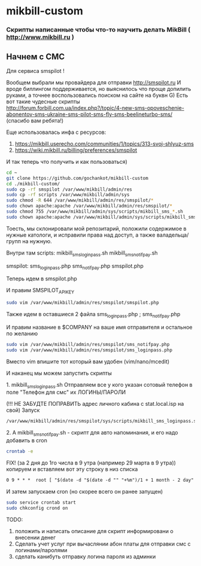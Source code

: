 * mikbill-custom
*** Скрипты написанные чтобы что-то научить делать MikBill ( http://www.mikbill.ru )

** Начнем с СМС

**** Для сервиса smspilot !

Вообщем выбрали мы провайдера для отправки http://smspilot.ru
И вроде биллингом поддерживается, но выяснилось что проще допилить руками, а точнее воспользовались поиском на сайте на буквн G)
Есть вот такие чудесные скрипты http://forum.forbill.com.ua/index.php?/topic/4-new-sms-opoveschenie-abonentov-sms-ukraine-sms-pilot-sms-fly-sms-beelineturbo-sms/ (спасибо вам ребята!)  

Еще использовалась инфа с ресурсов:

1. https://mikbill.userecho.com/communities/1/topics/313-svoj-shlyuz-sms
2. https://wiki.mikbill.ru/billing/preferences/smspilot

**** И так теперь что получить и как пользоваться)

#+BEGIN_SRC bash 
    cd ~
    git clone https://github.com/gochankot/mikbill-custom
    cd ./mikbill-custom/
    sudo cp -rf smspilot /var/www/mikbill/admin/res
    sudo cp -rf scripts /var/www/mikbill/admin/sys
    sudo chmod -R 644 /var/www/mikbill/admin/res/smspilot/*
    sudo chown apache:apache /var/www/mikbill/admin/res/smspilot/*
    sudo chmod 755 /var/www/mikbill/admin/sys/scripts/mikbill_sms_*.sh
    sudo chown apache:apache /var/www/mikbill/admin/sys/scripts/mikbill_sms_*.sh
#+END_SRC

Тоесть, мы склонировали мой репозитарий, положили содержимое в нужные катологи, и исправили права над доступ, а также валадельца/групп на нужную.

Внутри там
scripts:
mikbill_sms_loginpass.sh  mikbill_sms_notifpay.sh

smspilot:
sms_loginpass.php  sms_notifpay.php  smspilot.php

**** Теперь идем в smspilot.php
И правим SMSPILOT_APIKEY
#+BEGIN_SRC bash
    sudo vim /var/www/mikbill/admin/res/smspilot/smspilot.php
#+END_SRC

**** Также идем в оставшиеся 2 файла sms_loginpass.php ; sms_notifpay.php
И правим название в $COMPANY на ваше имя отправителя и остальное по желанию
#+BEGIN_SRC bash
    sudo vim /var/www/mikbill/admin/res/smspilot/sms_notifpay.php
    sudo vim /var/www/mikbill/admin/res/smspilot/sms_loginpass.php
#+END_SRC

Вместо vim впишите тот который вам удобен (vim/nano/mcedit)

**** И наканец мы можем запустить скрипты
**** 1. mikbill_sms_loginpass.sh Отправляем все у кого указан сотовый телефон в поле "Телефон для смс" их ЛОГИНЫ/ПАРОЛИ
(!!! НЕ ЗАБУДТЕ ПОПРАВИТЬ адрес личного кабина с stat.local.isp на свой)
Запуск
#+BEGIN_SRC bash
    /var/www/mikbill/admin/res/smspilot/sys/scripts/mikbill_sms_loginpass.sh
#+END_SRC

**** 2. А mikbill_sms_notifpay.sh - скрипт для авто напоминания, и его надо добавить в cron
#+BEGIN_SRC bash
    crontab -e
#+END_SRC

FIX!  (за 2 дня до 1го числа в 9 утра (например 29 марта в 9 утра)) копируем и вставляем вот эту строку в низ списка

#+BEGIN_SRC txt
    0 9 * * *  root [ "$(date -d "$(date -d "" "+%m")/1 + 1 month - 2 day" "+%d")" -eq "$(date "+%d")" ] && /var/www/mikbill/admin/sys/scripts/mikbill_sms_notifpay.sh
#+END_SRC

И затем запускаем cron (но скорее всего он ранее запущен)

#+BEGIN_SRC bash
    sudo service crontab start
    sudo chkconfig crond on
#+END_SRC


**** TODO: 
1. положить и написать описание для скрипт информировани о внесении денег
2. Сделать учет услуг при вычаслянии абон платы для отправки смс с логинами/паролями
3. сделать канибуть отправку логина пароля из админки

